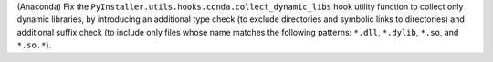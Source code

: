 (Anaconda) Fix the ``PyInstaller.utils.hooks.conda.collect_dynamic_libs`` 
hook utility function to collect only dynamic libraries, by introducing 
an additional type check (to exclude directories and symbolic links to 
directories) and additional suffix check (to include only files whose 
name matches the following patterns: ``*.dll``, ``*.dylib``, ``*.so``, 
and ``*.so.*``).
